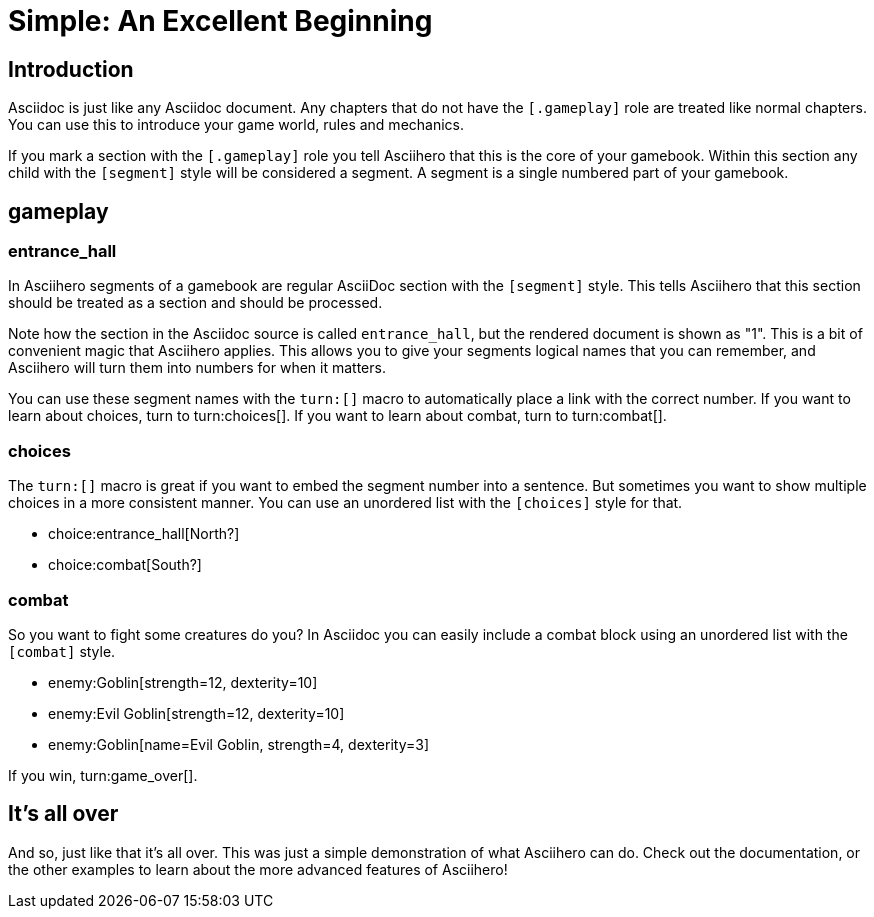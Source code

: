 = Simple: An Excellent Beginning
:doctype: book
:asciihero-combat-attributes: strength, dexterity

== Introduction

Asciidoc is just like any Asciidoc document.
Any chapters that do not have the `[.gameplay]` role are treated like normal chapters.
You can use this to introduce your game world, rules and mechanics.

If you mark a section with the `[.gameplay]` role you tell Asciihero that this is the core of your gamebook.
Within this section any child with the `[segment]` style will be considered a segment.
A segment is a single numbered part of your gamebook.

[.gameplay]
== gameplay

[segment]
=== entrance_hall

In Asciihero segments of a gamebook are regular AsciiDoc section with the `[segment]` style.
This tells Asciihero that this section should be treated as a section and should be processed.

Note how the section in the Asciidoc source is called `entrance_hall`, but the rendered document is shown as "1".
This is a bit of convenient magic that Asciihero applies.
This allows you to give your segments logical names that you can remember, and Asciihero will turn them into numbers for when it matters.

You can use these segment names with the `turn:[]` macro to automatically place a link with the correct number.
If you want to learn about choices, turn to turn:choices[].
If you want to learn about combat, turn to turn:combat[].

[segment]
=== choices

The `turn:[]` macro is great if you want to embed the segment number into a sentence.
But sometimes you want to show multiple choices in a more consistent manner.
You can use an unordered list with the `[choices]` style for that.

[choices]
* choice:entrance_hall[North?]
* choice:combat[South?]

[segment]
=== combat

So you want to fight some creatures do you?
In Asciidoc you can easily include a combat block using an unordered list with the `[combat]` style.

[combat]
* enemy:Goblin[strength=12, dexterity=10]
* enemy:Evil Goblin[strength=12, dexterity=10]
* enemy:Goblin[name=Evil Goblin, strength=4, dexterity=3]

If you win, turn:game_over[].

[#game_over]
== It's all over

And so, just like that it's all over.
This was just a simple demonstration of what Asciihero can do.
Check out the documentation, or the other examples to learn about the more advanced features of Asciihero!
